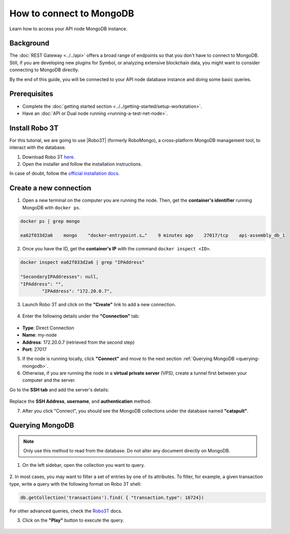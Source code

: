 .. post:: 13 Feb, 2020
    :category: Network
    :excerpt: 1
    :nocomments:

#########################
How to connect to MongoDB
#########################

Learn how to access your API node MongoDB instance.

**********
Background
**********

The :doc:`REST Gateway <../../api>` offers a broad range of endpoints so that you don't have to connect to MongoDB. Still, if you are developing new plugins for Symbol, or analyzing extensive blockchain data, you might want to consider connecting to MongoDB directly.

By the end of this guide, you will be connected to your API node database instance and doing some basic queries.

*************
Prerequisites
*************

- Complete the :doc:`getting started section <../../getting-started/setup-workstation>`.
- Have an :doc:`API or Dual node running <running-a-test-net-node>`.

.. _install-robo3t:

***************
Install Robo 3T
***************

For this tutorial, we are going to use |Robo3T| (formerly RoboMongo), a cross-platform MongoDB management tool, to interact with the database.

1. Download Robo 3T `here <https://robomongo.org/download>`_.
2. Open the installer and follow the installation instructions.

In case of doubt, follow the `official installation docs <https://studio3t.com/knowledge-base/articles/installation/>`_.

***********************
Create a new connection
***********************

1. Open a new terminal on the computer you are running the node. Then, get the **container's identifier** running MongoDB with ``docker ps``.

.. code-block:: bash

    docker ps | grep mongo

    ea62f033d2a6    mongo    "docker-entrypoint.s…"    9 minutes ago    27017/tcp    api-assembly_db_1

2. Once you have the ID, get the **container's IP** with the command ``docker inspect <ID>``.

.. code-block:: bash

    docker inspect ea62f033d2a6 | grep "IPAddress"

    "SecondaryIPAddresses": null,
    "IPAddress": "",
            "IPAddress": "172.20.0.7",

3. Launch Robo 3T and click on the **"Create"** link to add a new connection.

.. figure:: ../../resources/images/screenshots/robo3t-open.png
    :align: center
    :width: 600px

4. Enter the following details under the **"Connection"** tab:

.. figure:: ../../resources/images/screenshots/robo3t-connection.png
    :align: center
    :width: 600px

* **Type**: Direct Connection
* **Name**: my-node
* **Address**: 172.20.0.7 (retrieved from the second step)
* **Port**: 27017

5. If the node is running locally, click **"Connect"** and move to the next section :ref:`Querying MongoDB <querying-mongodb>`.

6. Otherwise, if you are running the node in a **virtual private server** (VPS), create a tunnel first between your computer and the server.

Go to the **SSH tab** and add the server's details:

.. figure:: ../../resources/images/screenshots/robo3t-tunnel.png
    :align: center
    :width: 600px

Replace the **SSH Address**, **username**, and **authentication** method.

7. After you click "Connect", you should see the MongoDB collections under the database named **"catapult"**.

.. _querying-mongodb:

****************
Querying MongoDB
****************

.. note:: Only use this method to read from the database. Do not alter any document directly on MongoDB.

1. On the left sidebar, open the collection you want to query.

.. figure:: ../../resources/images/screenshots/robo3t-collection.png
    :align: center
    :width: 600px

2. In most cases, you may want to filter a set of entries by one of its attributes.
To filter, for example, a given transaction type, write a query with the following format on Robo 3T shell:

.. code-block:: bash

    db.getCollection('transactions').find( { "transaction.type": 16724})

For other advanced queries, check the `Robo3T <https://studio3t.com/knowledge-base/articles/query-mongodb/>`_ docs.

3. Click on the **"Play"** button to execute the query.

.. figure:: ../../resources/images/screenshots/robo3t-query.png
    :align: center
    :width: 600px

.. |Robo3T| raw:: html

   <a href="https://robomongo.org">Robo 3T</a>
